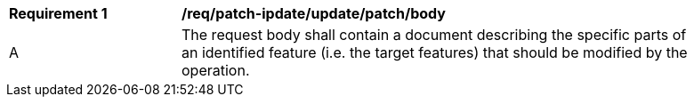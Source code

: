 [[req_patch-update_update_patch_body]]
[width="90%",cols="2,6a"]
|===
^|*Requirement {counter:req-id}* |*/req/patch-ipdate/update/patch/body*
^|A |The request body shall contain a document describing the specific parts of an identified feature (i.e. the target features) that should be modified by the operation.
|===
